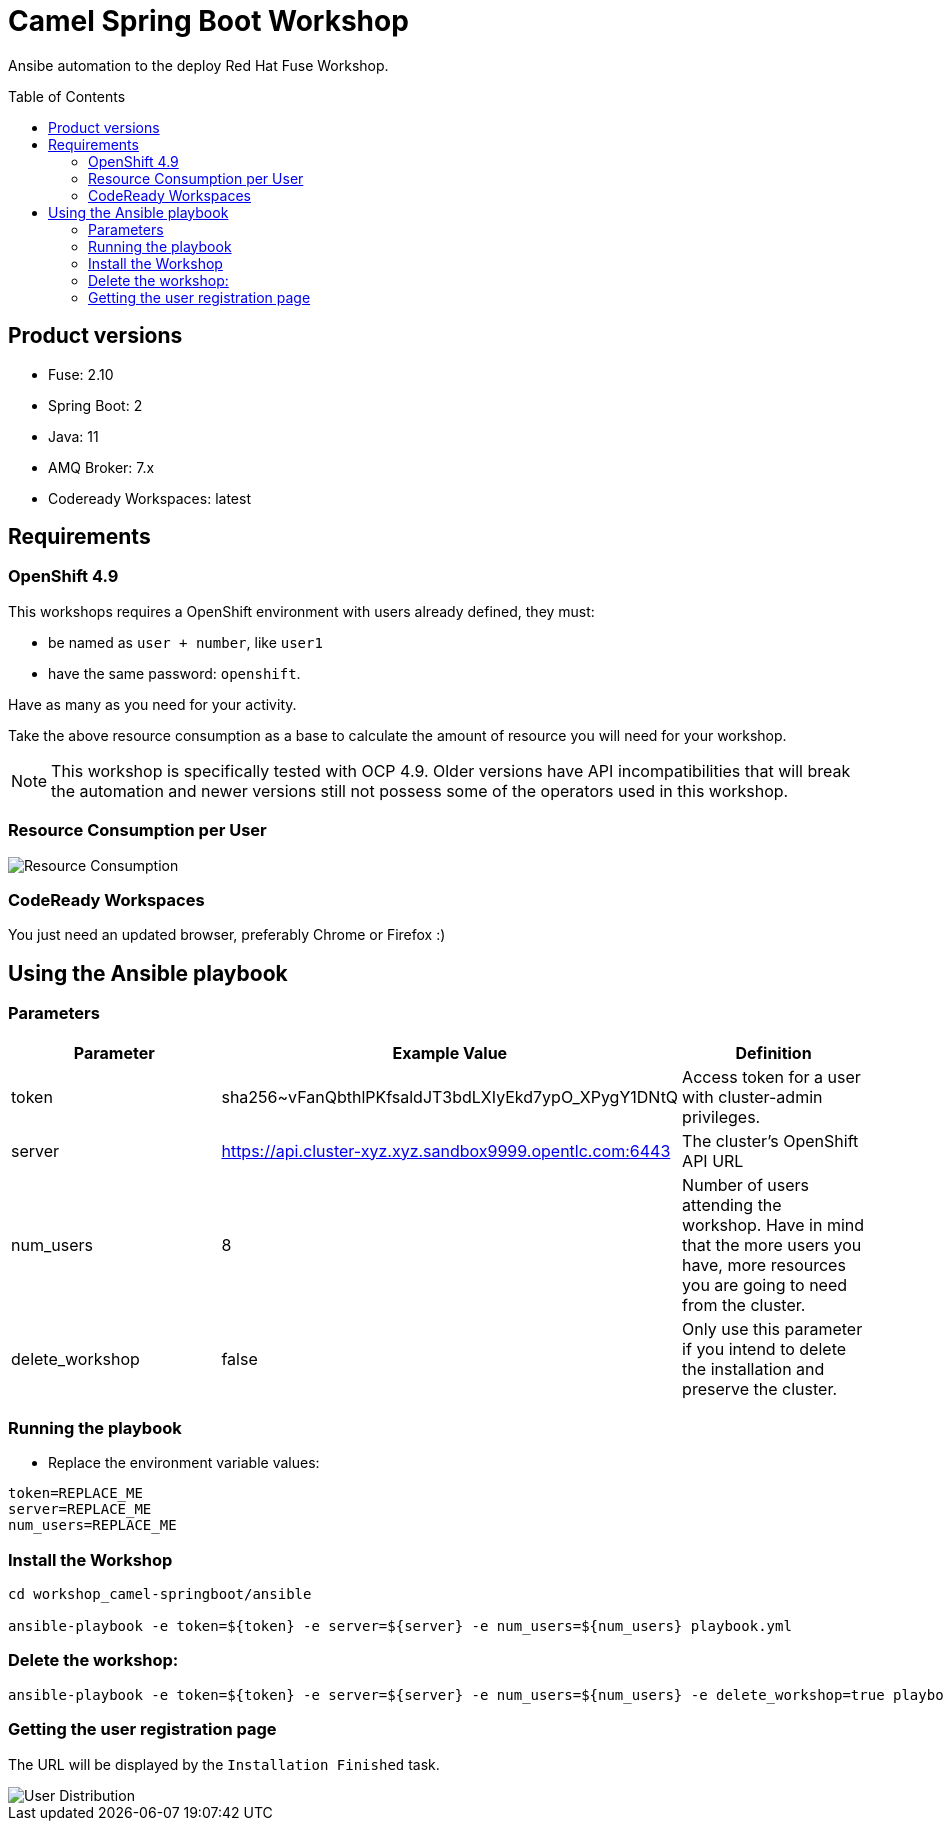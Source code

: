 = Camel Spring Boot Workshop
:toc:
:toc-placement!:

Ansibe automation to the deploy Red Hat Fuse Workshop.

toc::[]

== Product versions

* Fuse: 2.10
* Spring Boot: 2
* Java: 11
* AMQ Broker: 7.x
* Codeready Workspaces: latest

== Requirements

=== OpenShift 4.9

This workshops requires a OpenShift environment with users already defined, they must:

- be named as `user + number`, like `user1`
- have the same password: `openshift`.

Have as many as you need for your activity.

Take the above resource consumption as a base to calculate the amount of resource you will need for your workshop.

[NOTE]
====
This workshop is specifically tested with OCP 4.9. Older versions have API incompatibilities that will break the automation and newer versions still not possess some of the operators used in this workshop.
====

=== Resource Consumption per User

image::./images/resources.png[Resource Consumption]

=== CodeReady Workspaces

You just need an updated browser, preferably Chrome or Firefox :)


== Using the Ansible playbook

=== Parameters

[options="header"]
|=======================
| Parameter       | Example Value                                            | Definition
| token           | sha256~vFanQbthlPKfsaldJT3bdLXIyEkd7ypO_XPygY1DNtQ       | Access token for a user with cluster-admin privileges.
| server          | https://api.cluster-xyz.xyz.sandbox9999.opentlc.com:6443 | The cluster's OpenShift API URL
| num_users       | 8                                                        | Number of users attending the workshop. Have in mind that the more users you have, more resources you are going to need from the cluster.
| delete_workshop | false                                                    | Only use this parameter if you intend to delete the installation and preserve the cluster.
|=======================

=== Running the playbook

- Replace the environment variable values:

----
token=REPLACE_ME
server=REPLACE_ME
num_users=REPLACE_ME
----

=== Install the Workshop

----
cd workshop_camel-springboot/ansible

ansible-playbook -e token=${token} -e server=${server} -e num_users=${num_users} playbook.yml
----

=== Delete the workshop:

----
ansible-playbook -e token=${token} -e server=${server} -e num_users=${num_users} -e delete_workshop=true playbook.yml
----

=== Getting the user registration page

The URL will be displayed by the `Installation Finished` task.

image::./images/user-distribution-console.PNG[User Distribution]
